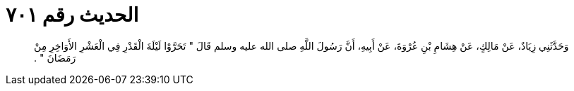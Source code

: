 
= الحديث رقم ٧٠١

[quote.hadith]
وَحَدَّثَنِي زِيَادٌ، عَنْ مَالِكٍ، عَنْ هِشَامِ بْنِ عُرْوَةَ، عَنْ أَبِيهِ، أَنَّ رَسُولَ اللَّهِ صلى الله عليه وسلم قَالَ ‏"‏ تَحَرَّوْا لَيْلَةَ الْقَدْرِ فِي الْعَشْرِ الأَوَاخِرِ مِنْ رَمَضَانَ ‏"‏ ‏.‏